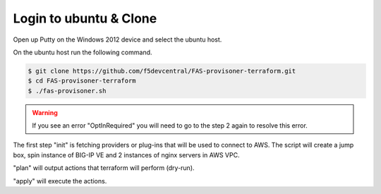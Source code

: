 Login to ubuntu & Clone
=======================

Open up Putty on the Windows 2012 device and select the ubuntu host.

.. image:: ../images/ubuntu.png

On the ubuntu host run the following command.

.. image:: ../images/clone.png

.. code-block:: shell
   
  $ git clone https://github.com/f5devcentral/FAS-provisoner-terraform.git
  $ cd FAS-provisoner-terraform
  $ ./fas-provisoner.sh

.. warning:: If you see an error "OptInRequired" you will need to go to the
   step 2 again to resolve this error.

The first step "init" is fetching providers or plug-ins that will be used to
connect to AWS. The script will create a jump box, spin instance of BIG-IP VE 
and 2 instances of nginx servers in AWS VPC.

"plan" will output actions that terraform will perform (dry-run).

"apply" will execute the actions.

